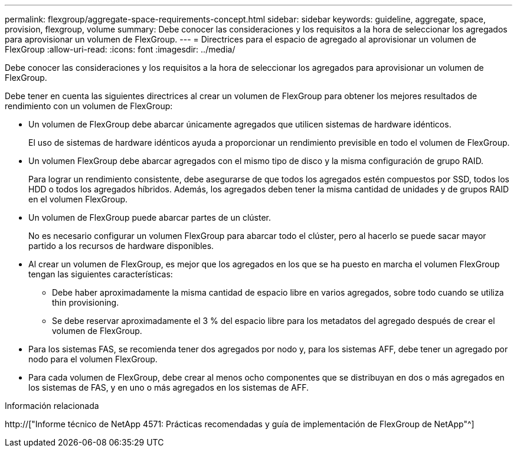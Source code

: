 ---
permalink: flexgroup/aggregate-space-requirements-concept.html 
sidebar: sidebar 
keywords: guideline, aggregate, space, provision, flexgroup, volume 
summary: Debe conocer las consideraciones y los requisitos a la hora de seleccionar los agregados para aprovisionar un volumen de FlexGroup. 
---
= Directrices para el espacio de agregado al aprovisionar un volumen de FlexGroup
:allow-uri-read: 
:icons: font
:imagesdir: ../media/


[role="lead"]
Debe conocer las consideraciones y los requisitos a la hora de seleccionar los agregados para aprovisionar un volumen de FlexGroup.

Debe tener en cuenta las siguientes directrices al crear un volumen de FlexGroup para obtener los mejores resultados de rendimiento con un volumen de FlexGroup:

* Un volumen de FlexGroup debe abarcar únicamente agregados que utilicen sistemas de hardware idénticos.
+
El uso de sistemas de hardware idénticos ayuda a proporcionar un rendimiento previsible en todo el volumen de FlexGroup.

* Un volumen FlexGroup debe abarcar agregados con el mismo tipo de disco y la misma configuración de grupo RAID.
+
Para lograr un rendimiento consistente, debe asegurarse de que todos los agregados estén compuestos por SSD, todos los HDD o todos los agregados híbridos. Además, los agregados deben tener la misma cantidad de unidades y de grupos RAID en el volumen FlexGroup.

* Un volumen de FlexGroup puede abarcar partes de un clúster.
+
No es necesario configurar un volumen FlexGroup para abarcar todo el clúster, pero al hacerlo se puede sacar mayor partido a los recursos de hardware disponibles.

* Al crear un volumen de FlexGroup, es mejor que los agregados en los que se ha puesto en marcha el volumen FlexGroup tengan las siguientes características:
+
** Debe haber aproximadamente la misma cantidad de espacio libre en varios agregados, sobre todo cuando se utiliza thin provisioning.
** Se debe reservar aproximadamente el 3 % del espacio libre para los metadatos del agregado después de crear el volumen de FlexGroup.


* Para los sistemas FAS, se recomienda tener dos agregados por nodo y, para los sistemas AFF, debe tener un agregado por nodo para el volumen FlexGroup.
* Para cada volumen de FlexGroup, debe crear al menos ocho componentes que se distribuyan en dos o más agregados en los sistemas de FAS, y en uno o más agregados en los sistemas de AFF.


.Información relacionada
http://["Informe técnico de NetApp 4571: Prácticas recomendadas y guía de implementación de FlexGroup de NetApp"^]
